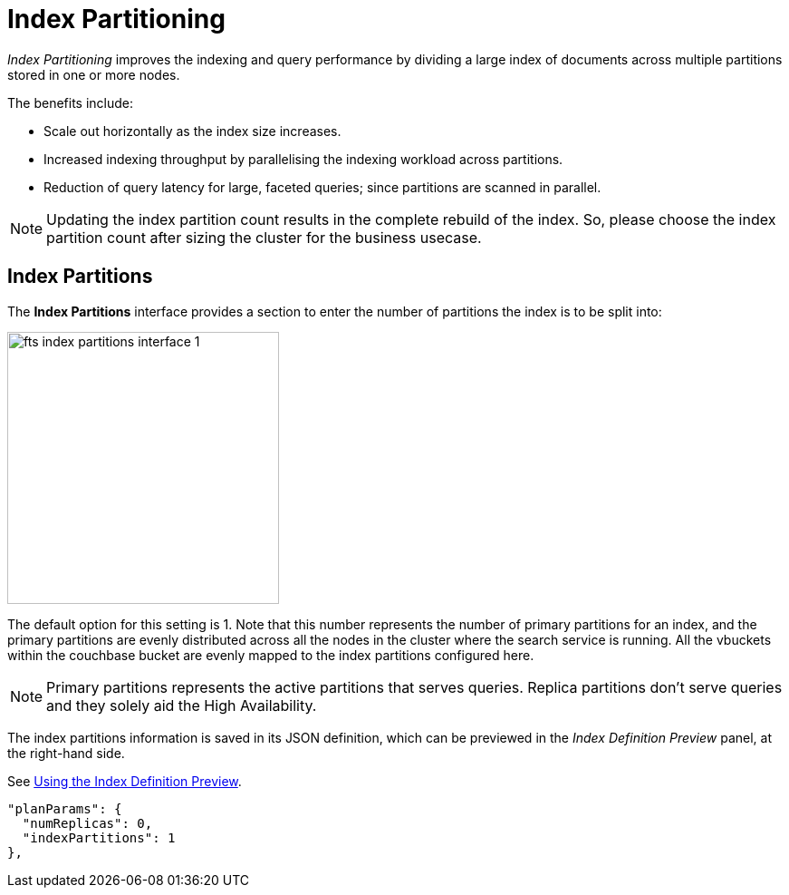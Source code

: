 = Index Partitioning

_Index Partitioning_ improves the indexing and query performance by dividing a large index of documents across multiple partitions stored in one or more nodes.


The benefits include:

* Scale out horizontally as the index size increases.

* Increased indexing throughput by parallelising the indexing workload across partitions.

* Reduction of query latency for large, faceted queries; since partitions are scanned in parallel.


NOTE: Updating the index partition count results in the complete rebuild of the index. So, please choose the index partition count after sizing the cluster for the business usecase.

== Index Partitions

The *Index Partitions* interface provides a section to enter the number of partitions the index is to be split into:

[#fts_index_partitions_interface]
image::fts-index-partitions-interface-1.png[,300,align=left]

The default option for this setting is 1. Note that this number represents the number of primary partitions for an index, and the primary partitions are evenly distributed across all the nodes in the cluster where the search service is running. All the vbuckets within the couchbase bucket are evenly mapped to the index partitions configured here.

NOTE: Primary partitions represents the active partitions that serves queries. Replica partitions don't serve queries and they solely aid the High Availability.


The index partitions information is saved in its JSON definition, which can be previewed in the _Index Definition Preview_ panel, at the right-hand side.

See xref:fts-creating-index-from-UI-classic-editor.adoc#using-the-index-definition-preview[Using the Index Definition Preview].

[source,javascript]
----
"planParams": {
  "numReplicas": 0,
  "indexPartitions": 1
},
----
